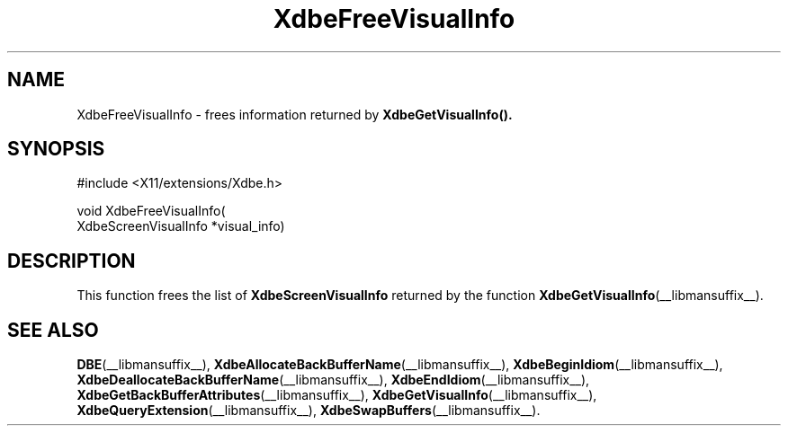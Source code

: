 .\" Copyright (c) 1995  Hewlett-Packard Company
.\"
.\" Permission is hereby granted, free of charge, to any person obtaining a
.\" copy of this software and associated documentation files (the "Software"),
.\" to deal in the Software without restriction, including without limitation
.\" the rights to use, copy, modify, merge, publish, distribute, sublicense,
.\" and/or sell copies of the Software, and to permit persons to whom the
.\" Software furnished to do so, subject to the following conditions:
.\"
.\" The above copyright notice and this permission notice shall be included in
.\" all copies or substantial portions of the Software.
.\"
.\" THE SOFTWARE IS PROVIDED "AS IS", WITHOUT WARRANTY OF ANY KIND, EXPRESS OR
.\" IMPLIED, INCLUDING BUT NOT LIMITED TO THE WARRANTIES OF MERCHANTABILITY,
.\" FITNESS FOR A PARTICULAR PURPOSE AND NONINFRINGEMENT.  IN NO EVENT SHALL
.\" HEWLETT-PACKARD COMPANY BE LIABLE FOR ANY CLAIM, DAMAGES OR OTHER LIABILITY,
.\" WHETHER IN AN ACTION OF CONTRACT, TORT OR OTHERWISE, ARISING FROM, OUT OF
.\" OR IN CONNECTION WITH THE SOFTWARE OR THE USE OR OTHER DEALINGS IN THE
.\" SOFTWARE.
.\"
.\" Except as contained in this notice, the name of the Hewlett-Packard Company shall not
.\" be used in advertising or otherwise to promote the sale, use or other
.\" dealing in this Software without prior written authorization from the
.\" Hewlett-Packard Company.
.\"
.TH XdbeFreeVisualInfo __libmansuffix__ 1996-03-11 __xorgversion__
.SH NAME
XdbeFreeVisualInfo - frees information returned by
.B XdbeGetVisualInfo().
.SH SYNOPSIS
.nf
\&#include <X11/extensions/Xdbe.h>
.sp
void XdbeFreeVisualInfo(
    XdbeScreenVisualInfo *visual_info)
.fi
.SH DESCRIPTION
This function frees the list of
.B XdbeScreenVisualInfo
returned by the function
.BR XdbeGetVisualInfo (__libmansuffix__).
.SH SEE ALSO
.BR DBE (__libmansuffix__),
.BR XdbeAllocateBackBufferName (__libmansuffix__),
.BR XdbeBeginIdiom (__libmansuffix__),
.BR XdbeDeallocateBackBufferName (__libmansuffix__),
.BR XdbeEndIdiom (__libmansuffix__),
.BR XdbeGetBackBufferAttributes (__libmansuffix__),
.BR XdbeGetVisualInfo (__libmansuffix__),
.BR XdbeQueryExtension (__libmansuffix__),
.BR XdbeSwapBuffers (__libmansuffix__).
